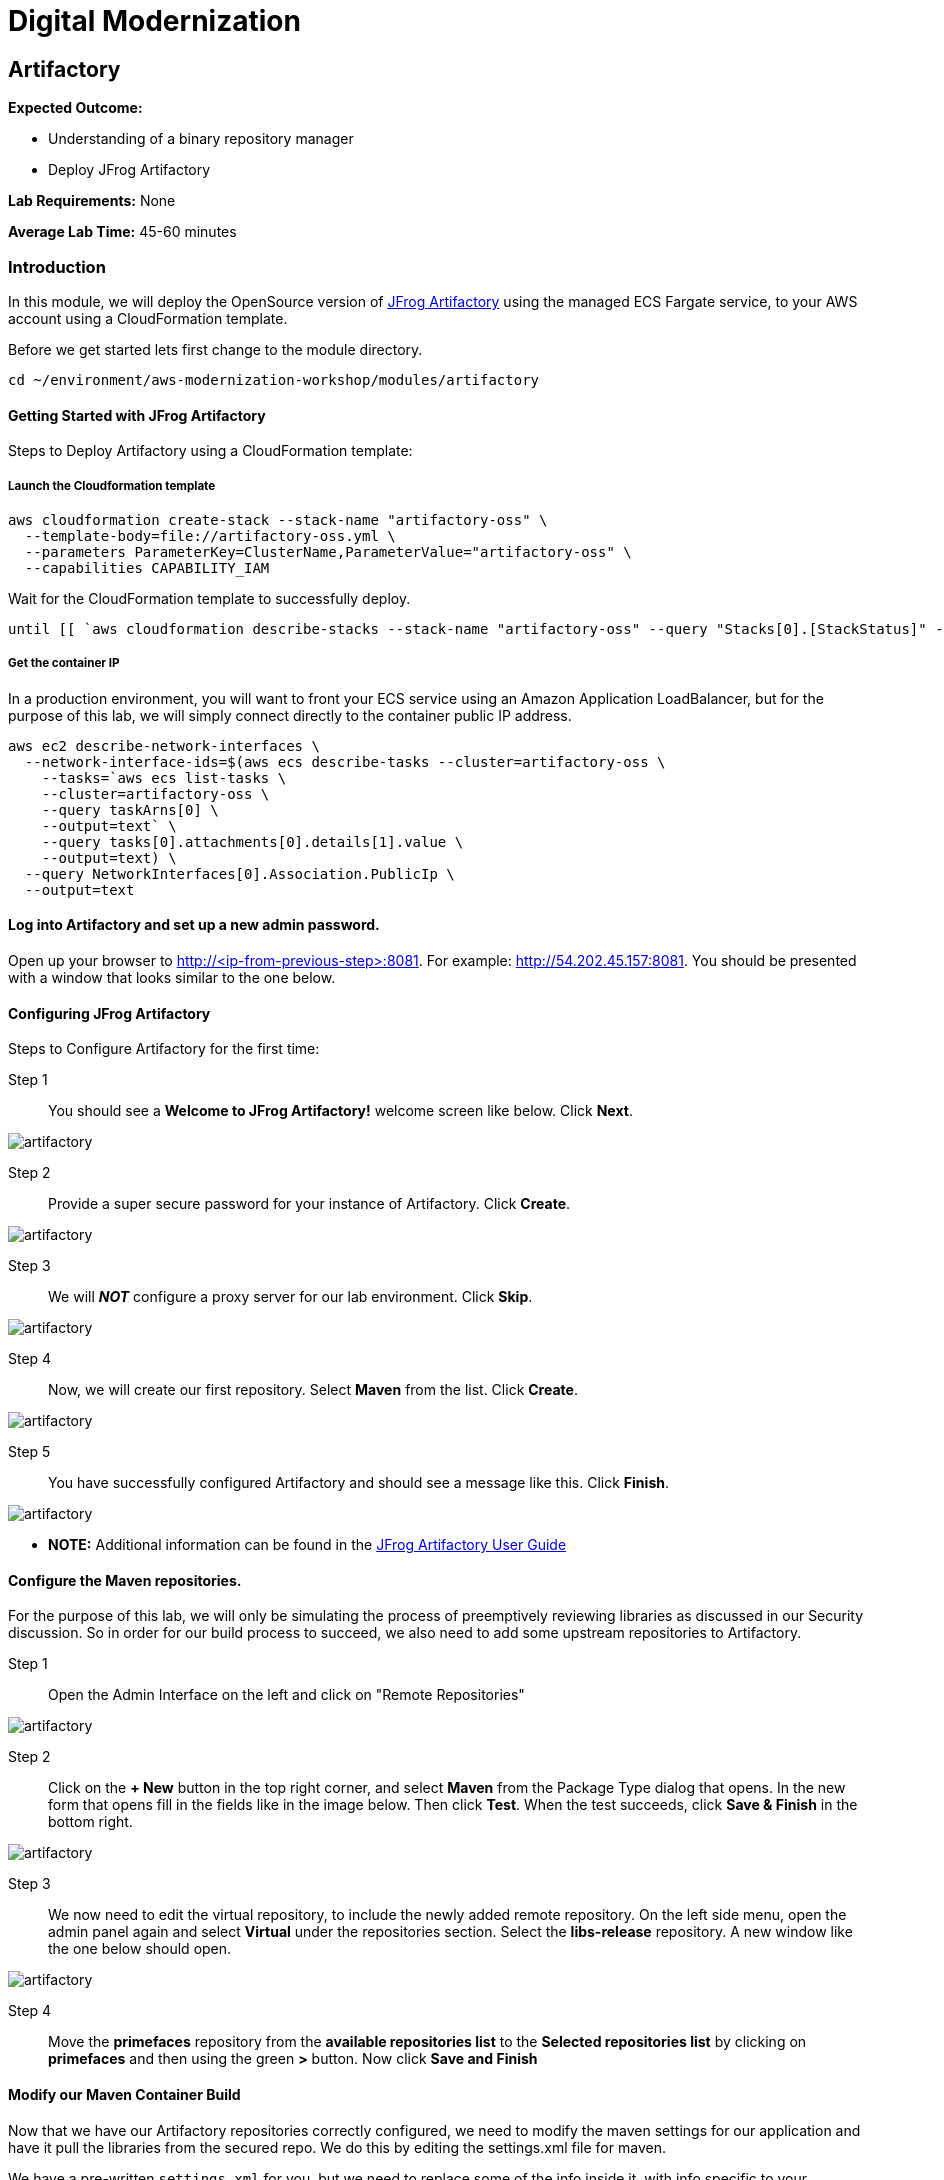 = Digital Modernization

:imagesdir: ../../images

== Artifactory

****
*Expected Outcome:*

* Understanding of a binary repository manager
* Deploy JFrog Artifactory

*Lab Requirements:*
None

*Average Lab Time:*
45-60 minutes
****

=== Introduction

In this module, we will deploy the OpenSource version of https://jfrog.com/artifactory/[JFrog Artifactory] using the managed ECS Fargate service, to your AWS account using a CloudFormation template.

Before we get started lets first change to the module directory.

[source,shell]
----
cd ~/environment/aws-modernization-workshop/modules/artifactory
----

==== Getting Started with JFrog Artifactory

Steps to Deploy Artifactory using a CloudFormation template:

===== Launch the Cloudformation template
[source,shell]
----
aws cloudformation create-stack --stack-name "artifactory-oss" \
  --template-body=file://artifactory-oss.yml \
  --parameters ParameterKey=ClusterName,ParameterValue="artifactory-oss" \
  --capabilities CAPABILITY_IAM
----

Wait for the CloudFormation template to successfully deploy.

[source,shell]
----
until [[ `aws cloudformation describe-stacks --stack-name "artifactory-oss" --query "Stacks[0].[StackStatus]" --output text` == "CREATE_COMPLETE" ]]; do  echo "The stack is NOT in a state of CREATE_COMPLETE at `date`";   sleep 30; done && echo "The Stack is built at `date` - Please proceed"
----

===== Get the container IP
In a production environment, you will want to front your ECS service using an Amazon Application LoadBalancer, but for the purpose of this lab, we will simply connect directly to the container public IP address.

[source,shell]
----
aws ec2 describe-network-interfaces \
  --network-interface-ids=$(aws ecs describe-tasks --cluster=artifactory-oss \
    --tasks=`aws ecs list-tasks \
    --cluster=artifactory-oss \
    --query taskArns[0] \
    --output=text` \
    --query tasks[0].attachments[0].details[1].value \
    --output=text) \
  --query NetworkInterfaces[0].Association.PublicIp \
  --output=text
----

==== Log into Artifactory and set up a new admin password.
Open up your browser to http://<ip-from-previous-step>:8081. For example: http://54.202.45.157:8081. You should be presented with a window that looks similar to the one below.


==== Configuring JFrog Artifactory

Steps to Configure Artifactory for the first time:

Step 1:: You should see a *Welcome to JFrog Artifactory!* welcome screen like below. Click *Next*.

image::artifactory-01.PNG[artifactory]

Step 2:: Provide a super secure password for your instance of Artifactory. Click *Create*.

image::artifactory-02.PNG[artifactory]

Step 3:: We will *_NOT_* configure a proxy server for our lab environment. Click *Skip*.

image::artifactory-03.PNG[artifactory]

Step 4:: Now, we will create our first repository. Select *Maven* from the list. Click *Create*.

image::artifactory-04.PNG[artifactory]

Step 5:: You have successfully configured Artifactory and should see a message like this. Click *Finish*.

image::artifactory-05.PNG[artifactory]

** *NOTE:* Additional information can be found in the https://www.jfrog.com/confluence/display/RTF/Welcome+to+Artifactory[JFrog Artifactory User Guide]

==== Configure the Maven repositories.
For the purpose of this lab, we will only be simulating the process of preemptively reviewing libraries as discussed in our Security discussion. So in order for our build process to succeed, we also need to add some upstream repositories to Artifactory.

Step 1:: Open the Admin Interface on the left and click on "Remote Repositories"

image::artifactory-12.png[artifactory]

Step 2:: Click on the *+ New* button in the top right corner, and select *Maven* from the Package Type dialog that opens. In the new form that opens fill in the fields like in the image below. Then click *Test*. When the test succeeds, click *Save & Finish* in the bottom right.

image::artifactory-13.JPG[artifactory]

Step 3:: We now need to edit the virtual repository, to include the newly added remote repository. On the left side menu, open the admin panel again and select *Virtual* under the repositories section. Select the *libs-release* repository. A new window like the one below should open.

image::artifactory-14.JPG[artifactory]

Step 4:: Move the *primefaces* repository from the *available repositories list* to the *Selected repositories list* by clicking on *primefaces* and then using the green *>* button. Now click *Save and Finish*

==== Modify our Maven Container Build
Now that we have our Artifactory repositories correctly configured, we need to modify the maven settings for our application and have it pull the libraries from the secured repo. We do this by editing the settings.xml file for maven.

We have a pre-written `settings.xml` for you, but we need to replace some of the info inside it, with info specific to your deployment.

Step 1:: We need to get the public IP from the artifactory container again. This time, we will also store it as an Environment Variable.
[source,shell]
----
ART_IP=$(aws ec2 describe-network-interfaces --network-interface-ids=$(aws ecs describe-tasks --cluster=artifactory-oss --tasks=`aws ecs list-tasks --cluster=artifactory-oss --query taskArns[0] --output=text` --query tasks[0].attachments[0].details[1].value --output=text) --query NetworkInterfaces[0].Association.PublicIp --output=text)
----

Step 2:: Add the IP to our settings.xml
[source,shell]
----
sed -i "s/<artifact-ip>/$ART_IP/" modules/artifactory/settings.xml
----

Step 3:: Make some modifications to Dockerfile
Now that we have the repository information saved in the `settings.xml` for maven, we also need to make sure that Docker copies the file into the new build environment. We do that by simply adding a single line to the existing `Dockerfile`

[source,shell]
----
COPY ./settings.xml /root/.m2/
----

To save some time, we have already done this for you on line #8. We just need you to copy the `settings.xml` and `Dockerfile` into the container app directory.
[source,shell]
----
cp settings.xml ~/environment/aws-modernization-workshop/modules/containerize-application/
cp Dockerfile ~/environment/aws-modernization-workshop/modules/containerize-application/
----

Your `Dockerfile` should look like:

[source,shell]
----
FROM maven:3.5-jdk-7 AS build

# set the working directory
WORKDIR /usr/src/app

# copy the POM and Maven Settings
COPY ./app/pom.xml /usr/src/app/pom.xml
COPY ./settings.xml /root/.m2/

# just install the dependencies for caching
RUN mvn dependency:go-offline
----

Step 4::
Now that we have reconfigured our Docker containers we need to rebuild these images.

[source,shell]
----
cd ~/environment/aws-modernization-workshop/modules/containerize-application
----

Now that we are back in the *Containerize Application* folder we can rerun
`docker-compose build`

[source,shell]
----
docker-compose build petstore
----

With the container rebuilt using the Artifactory repositories we're ready to move on to the next module.

